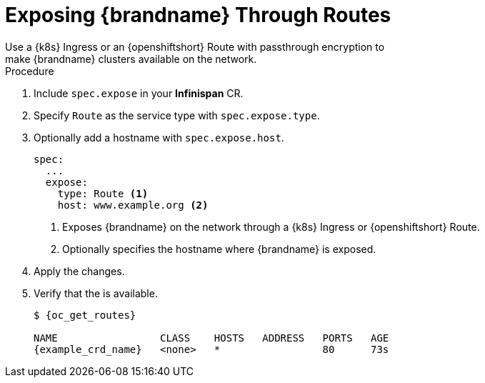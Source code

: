 [id='exposing_routes-{context}']
= Exposing {brandname} Through Routes
//Community
ifndef::productized[]
Use a {k8s} Ingress or an {openshiftshort} Route with passthrough encryption to
make {brandname} clusters available on the network.
endif::productized[]
//Product
ifdef::productized[]
Use an {openshiftshort} Route with passthrough encryption to make {brandname}
clusters available on the network.
endif::productized[]

.Procedure

. Include `spec.expose` in your **Infinispan** CR.
. Specify `Route` as the service type with `spec.expose.type`.
. Optionally add a hostname with `spec.expose.host`.
+
[source,options="nowrap",subs=attributes+]
----
spec:
  ...
  expose:
    type: Route <1>
    host: www.example.org <2>
----
+
//Community
ifndef::productized[]
<1> Exposes {brandname} on the network through a {k8s} Ingress or {openshiftshort} Route.
endif::productized[]
//Product
ifdef::productized[]
<1> Exposes {brandname} on the network through an {openshiftshort} Route.
endif::productized[]
<2> Optionally specifies the hostname where {brandname} is exposed.
+
. Apply the changes.
. Verify that the  is available.
+
[source,options="nowrap",subs=attributes+]
----
$ {oc_get_routes}

NAME                 CLASS    HOSTS   ADDRESS   PORTS   AGE
{example_crd_name}   <none>   *                 80      73s
----
